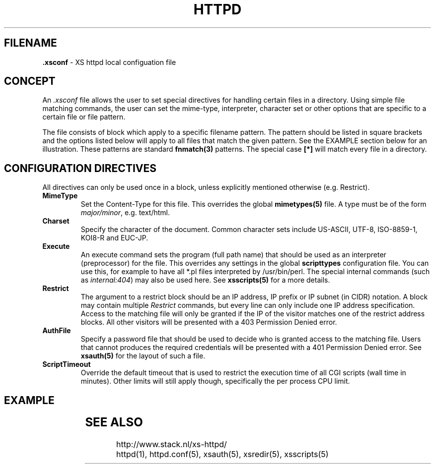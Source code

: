 .TH HTTPD 5 "10 February 2007"
.SH FILENAME
.B \.xsconf
\- XS httpd local configuation file
.LP
.SH CONCEPT
An \fI.xsconf\fP file allows the user to set special directives for handling
certain files in a directory. Using simple file matching commands,
the user can set the mime-type, interpreter, character set or other
options that are specific to a certain file or file pattern.

The file consists of block which apply to a specific filename pattern.
The pattern should be listed in square brackets and the options listed
below will apply to all files that match the given pattern. See the
EXAMPLE section below for an illustration.
These patterns are standard \fBfnmatch(3)\fP patterns.
The special case \fB[*]\fP will match every file in a directory.

.LP
.SH CONFIGURATION DIRECTIVES
All directives can only be used once in a block, unless explicitly
mentioned otherwise (e.g. Restrict).

.TP
.B MimeType
Set the Content-Type for this file. This overrides the global
\fBmimetypes(5)\fP file.
A type must be of the form \fImajor/minor\fP, e.g. text/html.

.TP
.B Charset
Specify the character of the document. Common character sets include
US-ASCII, UTF-8, ISO-8859-1, KOI8-R and EUC-JP.

.TP
.B Execute
An execute command sets the program (full path name) that should be used
as an interpreter (preprocessor) for the file. This overrides any settings
in the global \fBscripttypes\fP configuration file.
You can use this, for example to have all *.pl files interpreted by
/usr/bin/perl.
The special internal commands (such as \fIinternal:404\fP) may also be used
here. See \fBxsscripts(5)\fP for a more details.

.TP
.B Restrict
The argument to a restrict block should be an IP address, IP prefix or
IP subnet (in CIDR) notation. A block may contain multiple \fIRestrict\fP
commands, but every line can only include one IP address specification.
Access to the matching file will only be granted if the IP of the visitor
matches one of the restrict address blocks. All other visitors will be
presented with a 403 Permission Denied error.

.TP
.B AuthFile
Specify a password file that should be used to decide who is granted
access to the matching file. Users that cannot produces the required
credentials will be presented with a 401 Permission Denied error.
See \fBxsauth(5)\fP for the layout of such a file.

.TP
.B ScriptTimeout
Override the default timeout that is used to restrict the execution time
of all CGI scripts (wall time in minutes). Other limits will still apply
though, specifically the per process CPU limit.

.SH EXAMPLE
.TS
ll.
[*.shtml]
Restrict	131.155.140.0/23
MimeType	text/html
Charset	utf-8
Execute	/usr/local/bin/php-cgi
AuthFile	/wwwsys/xsauth
.TE

.SH "SEE ALSO"
http://www.stack.nl/xs\-httpd/
.br
httpd(1), httpd.conf(5), xsauth(5), xsredir(5), xsscripts(5)
